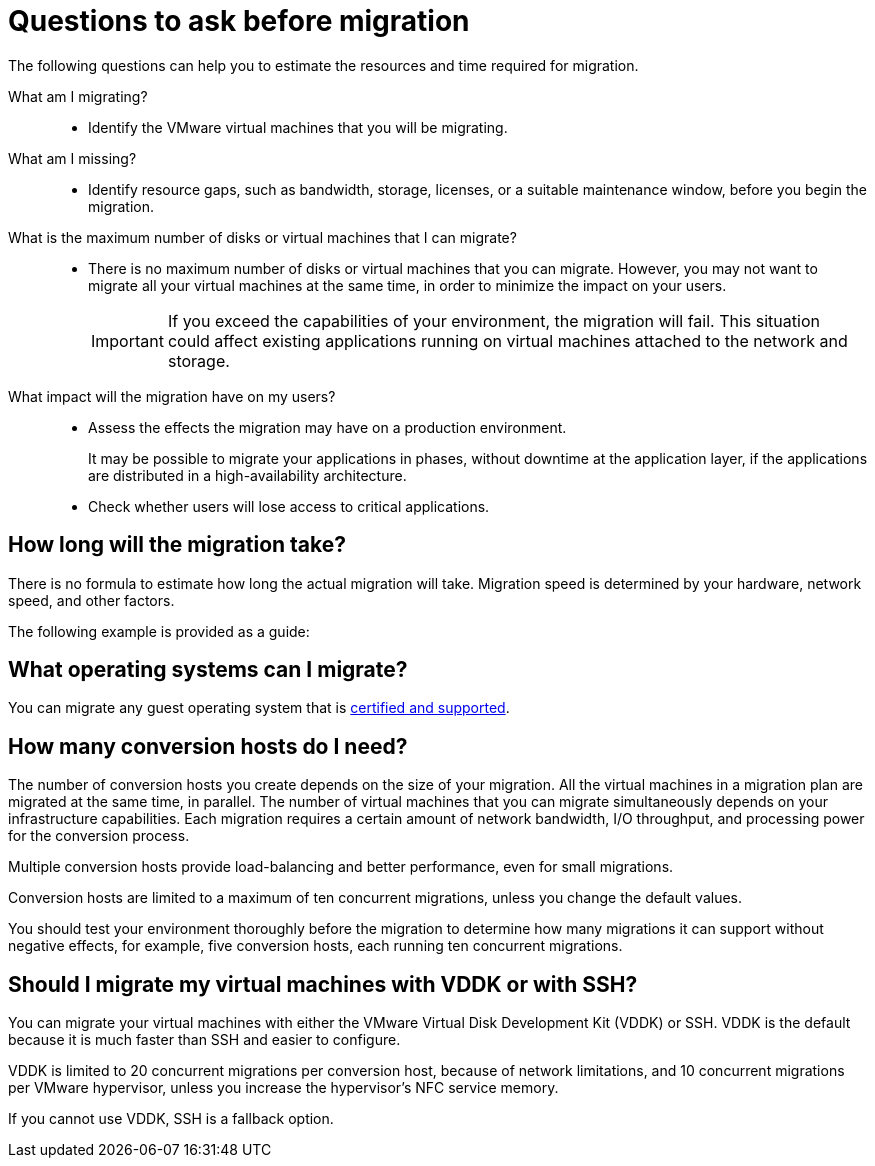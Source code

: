 // Module included in the following assemblies:
//
// IMS_1.1/master.adoc
// IMS_1.2/master.adoc
[id="Questions_to_ask_before_migration_{context}"]
= Questions to ask before migration

The following questions can help you to estimate the resources and time required for migration.

What am I migrating?::
* Identify the VMware virtual machines that you will be migrating.

What am I missing?::
* Identify resource gaps, such as bandwidth, storage, licenses, or a suitable maintenance window, before you begin the migration.

What is the maximum number of disks or virtual machines that I can migrate?::
* There is no maximum number of disks or virtual machines that you can migrate. However, you may not want to migrate all your virtual machines at the same time, in order to minimize the impact on your users.
+
[IMPORTANT]
====
If you exceed the capabilities of your environment, the migration will fail. This situation could affect existing applications running on virtual machines attached to the network and storage.
====

What impact will the migration have on my users?::
* Assess the effects the migration may have on a production environment.
+
It may be possible to migrate your applications in phases, without downtime at the application layer, if the applications are distributed in a high-availability architecture.

* Check whether users will lose access to critical applications.

== How long will the migration take?

There is no formula to estimate how long the actual migration will take. Migration speed is determined by your hardware, network speed, and other factors.

The following example is provided as a guide:

ifdef::rhv_1-1_vddk[]
.Migration to Red Hat Virtualization 4.2

====
Duration: 95 minutes

Speed: 351 MBps

Environment:

* 20 virtual machines with 100 GB disks (66 GB usage)
* Two conversion hosts, with a maximum of ten concurrent migrations each
* SSD storage
* iSCSI interface between VMware hosts and storage
* Fiber Channel interface between Red Hat hosts and storage
====
endif::[]
ifdef::rhv_1-2_vddk,rhv_1-3_vddk[]
.Migration to Red Hat Virtualization 4.3, with link:https://bugzilla.redhat.com/show_bug.cgi?id=1743322[Smart Zero Write]

====
Duration: 55 minutes

Speed: 603 MBps

Environment:

* 20 virtual machines with 100 GB disks (66 GB usage)
* Two conversion hosts (24 CPUs each), with a maximum of ten concurrent migrations each
* SSD storage
* iSCSI interface between VMware hosts and storage
* Fiber Channel interface with multipath access between Red Hat hosts and storage
* 10 GbE NICs
====
endif::[]
ifdef::osp_1-1_vddk,osp_1-2_vddk,osp_1-3_vddk[]
.Migration to Red Hat OpenStack Platform 14

====
Duration: 133 minutes

Environment:

* 20 virtual machines, with 1000 GB total data
* Two conversion hosts, with a maximum of ten concurrent migrations each
* Bare metal host with 40 cores and 500 GB RAM
* SSD storage
* iSCSI interface between VMware hosts and storage
* Fiber Channel interface with multipath access between Red Hat hosts and storage
* 10 GbE NICs
====
endif::[]

== What operating systems can I migrate?

You can migrate any guest operating system that is link:https://access.redhat.com/articles/973163[certified and supported].

== How many conversion hosts do I need?

The number of conversion hosts you create depends on the size of your migration. All the virtual machines in a migration plan are migrated at the same time, in parallel. The number of virtual machines that you can migrate simultaneously depends on your infrastructure capabilities. Each migration requires a certain amount of network bandwidth, I/O throughput, and processing power for the conversion process.

Multiple conversion hosts provide load-balancing and better performance, even for small migrations.

Conversion hosts are limited to a maximum of ten concurrent migrations, unless you change the default values.

You should test your environment thoroughly before the migration to determine how many migrations it can support without negative effects, for example, five conversion hosts, each running ten concurrent migrations.

== Should I migrate my virtual machines with VDDK or with SSH?

You can migrate your virtual machines with either the VMware Virtual Disk Development Kit (VDDK) or SSH. VDDK is the default because it is much faster than SSH and easier to configure.

VDDK is limited to 20 concurrent migrations per conversion host, because of network limitations, and 10 concurrent migrations per VMware hypervisor, unless you increase the hypervisor's NFC service memory.

If you cannot use VDDK, SSH is a fallback option.
